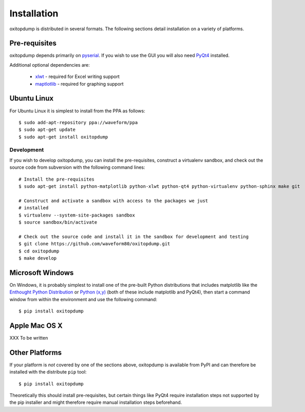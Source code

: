 ============
Installation
============

oxitopdump is distributed in several formats. The following sections detail
installation on a variety of platforms.


Pre-requisites
==============

oxitopdump depends primarily on `pyserial <http://pyserial.sourceforge.net/>`_.
If you wish to use the GUI you will also need `PyQt4
<http://www.riverbankcomputing.com/software/pyqt/download>`_ installed.

Additional optional dependencies are:

 * `xlwt <http://pypi.python.org/pypi/xlwt>`_ - required for Excel writing support

 * `maptlotlib <http://matplotlib.org>`_ - required for graphing support


Ubuntu Linux
============

For Ubuntu Linux it is simplest to install from the PPA as follows::

    $ sudo add-apt-repository ppa://waveform/ppa
    $ sudo apt-get update
    $ sudo apt-get install oxitopdump

Development
-----------

If you wish to develop oxitopdump, you can install the pre-requisites,
construct a virtualenv sandbox, and check out the source code from subversion
with the following command lines::

   # Install the pre-requisites
   $ sudo apt-get install python-matplotlib python-xlwt python-qt4 python-virtualenv python-sphinx make git

   # Construct and activate a sandbox with access to the packages we just
   # installed
   $ virtualenv --system-site-packages sandbox
   $ source sandbox/bin/activate

   # Check out the source code and install it in the sandbox for development and testing
   $ git clone https://github.com/waveform80/oxitopdump.git
   $ cd oxitopdump
   $ make develop


Microsoft Windows
=================

On Windows, it is probably simplest to install one of the pre-built Python
distributions that includes matplotlib like the `Enthought Python Distribution
<http://enthought.com/products/epd.php>`_ or `Python (x,y)
<http://code.google.com/p/pythonxy/>`_ (both of these include matplotlib and
PyQt4), then start a command window from within the environment and use the
following command::

  $ pip install oxitopdump


Apple Mac OS X
==============

XXX To be written


Other Platforms
===============

If your platform is *not* covered by one of the sections above, oxitopdump is
available from PyPI and can therefore be installed with the distribute ``pip``
tool::

   $ pip install oxitopdump

Theoretically this should install pre-requisites, but certain things like PyQt4
require installation steps not supported by the pip installer and might
therefore require manual installation steps beforehand.


